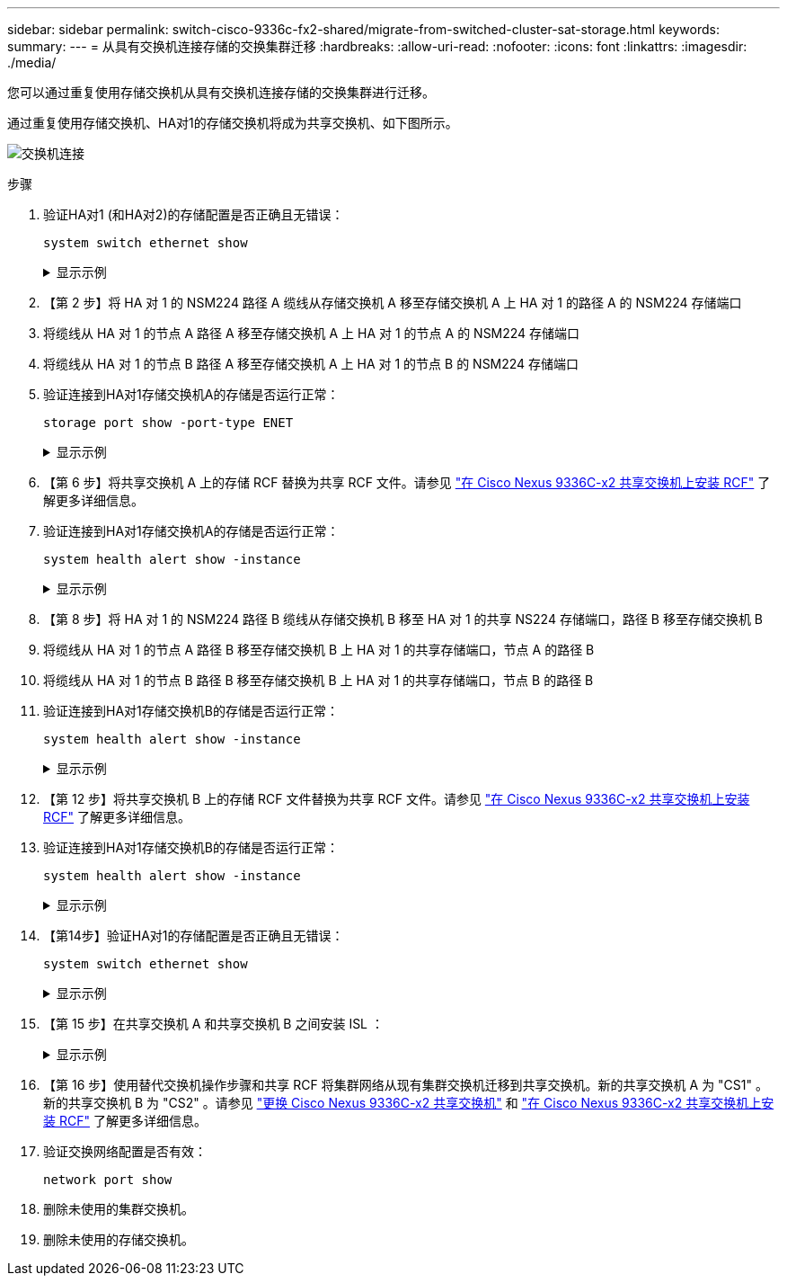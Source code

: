 ---
sidebar: sidebar 
permalink: switch-cisco-9336c-fx2-shared/migrate-from-switched-cluster-sat-storage.html 
keywords:  
summary:  
---
= 从具有交换机连接存储的交换集群迁移
:hardbreaks:
:allow-uri-read: 
:nofooter: 
:icons: font
:linkattrs: 
:imagesdir: ./media/


[role="lead"]
您可以通过重复使用存储交换机从具有交换机连接存储的交换集群进行迁移。

通过重复使用存储交换机、HA对1的存储交换机将成为共享交换机、如下图所示。

image:9336c_image1.jpg["交换机连接"]

.步骤
. 验证HA对1 (和HA对2)的存储配置是否正确且无错误：
+
`system switch ethernet show`

+
.显示示例
[%collapsible]
====
[listing, subs="+quotes"]
----
storage::*> *system switch ethernet show*
Switch                    Type               Address          Model
------------------------- ------------------ ---------------- ----------
sh1
                          storage-network    172.17.227.5     C9336C

     Serial Number: FOC221206C2
      Is Monitored: true
            Reason: None
  Software Version: Cisco Nexus Operating System (NX-OS) Software, Version
                    9.3(5)
       Version Source: CDP
sh2
                          storage-network    172.17.227.6     C9336C
     Serial Number: FOC220443LZ
      Is Monitored: true
            Reason: None
  Software Version: Cisco Nexus Operating System (NX-OS) Software, Version
                    9.3(5)
    Version Source: CDP
2 entries were displayed.
storage::*>
----
====


. 【第 2 步】将 HA 对 1 的 NSM224 路径 A 缆线从存储交换机 A 移至存储交换机 A 上 HA 对 1 的路径 A 的 NSM224 存储端口
. 将缆线从 HA 对 1 的节点 A 路径 A 移至存储交换机 A 上 HA 对 1 的节点 A 的 NSM224 存储端口
. 将缆线从 HA 对 1 的节点 B 路径 A 移至存储交换机 A 上 HA 对 1 的节点 B 的 NSM224 存储端口
. 验证连接到HA对1存储交换机A的存储是否运行正常：
+
`storage port show -port-type ENET`

+
.显示示例
[%collapsible]
====
[listing, subs="+quotes"]
----
storage::*> *storage port show -port-type ENET*
                                   Speed                             VLAN
Node    Port    Type    Mode       (Gb/s)       State     Status       ID
------- ------- ------- ---------- ------------ --------- --------- -----
node1
        e0c     ENET    storage            100  enabled   online       30
        e0d     ENET    storage            100  enabled   online       30
        e5a     ENET    storage            100  enabled   online       30
        e5b     ENET    storage            100  enabled   online       30

node2
        e0c     ENET    storage            100  enabled   online       30
        e0d     ENET    storage            100  enabled   online       30
        e5a     ENET    storage            100  enabled   online       30
        e5b     ENET    storage            100  enabled   online       30
----
====


. 【第 6 步】将共享交换机 A 上的存储 RCF 替换为共享 RCF 文件。请参见 link:9336c_install_nx-os_software_and_reference_configuration_files_rcfs.html#install-the-rcf-on-a-cisco-nexus-9336c-fx2-shared-switch["在 Cisco Nexus 9336C-x2 共享交换机上安装 RCF"] 了解更多详细信息。
. 验证连接到HA对1存储交换机A的存储是否运行正常：
+
`system health alert show -instance`

+
.显示示例
[%collapsible]
====
[listing, subs="+quotes"]
----
storage::*> *system health alert show -instance*
There are no entries matching your query.
----
====


. 【第 8 步】将 HA 对 1 的 NSM224 路径 B 缆线从存储交换机 B 移至 HA 对 1 的共享 NS224 存储端口，路径 B 移至存储交换机 B
. 将缆线从 HA 对 1 的节点 A 路径 B 移至存储交换机 B 上 HA 对 1 的共享存储端口，节点 A 的路径 B
. 将缆线从 HA 对 1 的节点 B 路径 B 移至存储交换机 B 上 HA 对 1 的共享存储端口，节点 B 的路径 B
. 验证连接到HA对1存储交换机B的存储是否运行正常：
+
`system health alert show -instance`

+
.显示示例
[%collapsible]
====
[listing, subs="+quotes"]
----
storage::*> *system health alert show -instance*
There are no entries matching your query.
----
====


. 【第 12 步】将共享交换机 B 上的存储 RCF 文件替换为共享 RCF 文件。请参见 link:9336c_install_nx-os_software_and_reference_configuration_files_rcfs.html#install-the-rcf-on-a-cisco-nexus-9336c-fx2-shared-switch["在 Cisco Nexus 9336C-x2 共享交换机上安装 RCF"] 了解更多详细信息。
. 验证连接到HA对1存储交换机B的存储是否运行正常：
+
`system health alert show -instance`

+
.显示示例
[%collapsible]
====
[listing, subs="+quotes"]
----
storage::*> *system health alert show -instance*
There are no entries matching your query.
----
====


. 【第14步】验证HA对1的存储配置是否正确且无错误：
+
`system switch ethernet show`

+
.显示示例
[%collapsible]
====
[listing, subs="+quotes"]
----
storage::*> *system switch ethernet show*
Switch                    Type                 Address          Model
------------------------- -------------------- ---------------- ----------
sh1
                          storage-network      172.17.227.5     C9336C

    Serial Number: FOC221206C2
     Is Monitored: true
           Reason: None
 Software Version: Cisco Nexus Operating System (NX-OS) Software, Version
                   9.3(5)
   Version Source: CDP
sh2
                          storage-network      172.17.227.6     C9336C
    Serial Number: FOC220443LZ
     Is Monitored: true
           Reason: None
 Software Version: Cisco Nexus Operating System (NX-OS) Software, Version
                   9.3(5)
   Version Source: CDP
2 entries were displayed.
storage::*>
----
====


. 【第 15 步】在共享交换机 A 和共享交换机 B 之间安装 ISL ：
+
.显示示例
[%collapsible]
====
[listing, subs="+quotes"]
----
sh1# *configure*
Enter configuration commands, one per line. End with CNTL/Z.
sh1 (config)# interface e1/35-36*
sh1 (config-if-range)# *no lldp transmit*
sh1 (config-if-range)# *no lldp receive*
sh1 (config-if-range)# *switchport mode trunk*
sh1 (config-if-range)# *no spanning-tree bpduguard enable*
sh1 (config-if-range)# *channel-group 101 mode active*
sh1 (config-if-range)# *exit*
sh1 (config)# *interface port-channel 101*
sh1 (config-if)# *switchport mode trunk*
sh1 (config-if)# *spanning-tree port type network*
sh1 (config-if)# *exit*
sh1 (config)# *exit*
----
====


. 【第 16 步】使用替代交换机操作步骤和共享 RCF 将集群网络从现有集群交换机迁移到共享交换机。新的共享交换机 A 为 "CS1" 。新的共享交换机 B 为 "CS2" 。请参见 link:9336c_replace_a_cisco_nexus_9336c-fx2_shared_switch.html["更换 Cisco Nexus 9336C-x2 共享交换机"] 和 link:9336c_install_nx-os_software_and_reference_configuration_files_rcfs.html#install-the-rcf-on-a-cisco-nexus-9336c-fx2-shared-switch["在 Cisco Nexus 9336C-x2 共享交换机上安装 RCF"] 了解更多详细信息。
. 验证交换网络配置是否有效：
+
`network port show`

. 删除未使用的集群交换机。
. 删除未使用的存储交换机。

